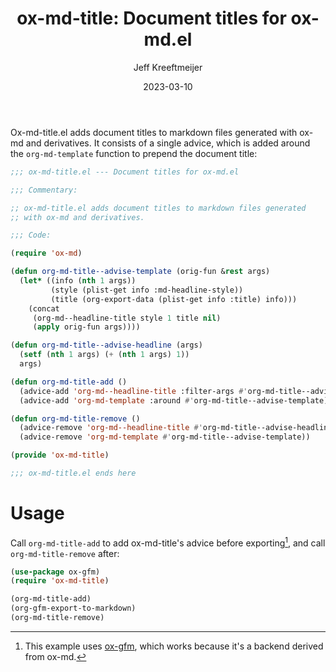 #+title: ox-md-title: Document titles for ox-md.el
#+author: Jeff Kreeftmeijer
#+date: 2023-03-10
#+options: toc:nil

Ox-md-title.el adds document titles to markdown files generated with ox-md and derivatives.
It consists of a single advice, which is added around the =org-md-template= function to prepend the document title:

#+headers: :tangle ox-md-title.el
#+headers: :exports none
#+begin_src emacs-lisp
  ;;; ox-md-title.el --- Document titles for ox-md.el

  ;;; Commentary:

  ;; ox-md-title.el adds document titles to markdown files generated
  ;; with ox-md and derivatives.

  ;;; Code:

  (require 'ox-md)
#+end_src

#+headers: :tangle ox-md-title.el
#+begin_src emacs-lisp
  (defun org-md-title--advise-template (orig-fun &rest args)
    (let* ((info (nth 1 args))
           (style (plist-get info :md-headline-style))
           (title (org-export-data (plist-get info :title) info)))
      (concat
       (org-md--headline-title style 1 title nil)
       (apply orig-fun args))))

  (defun org-md-title--advise-headline (args)
    (setf (nth 1 args) (+ (nth 1 args) 1))
    args)

  (defun org-md-title-add ()
    (advice-add 'org-md--headline-title :filter-args #'org-md-title--advise-headline)
    (advice-add 'org-md-template :around #'org-md-title--advise-template))

  (defun org-md-title-remove ()
    (advice-remove 'org-md--headline-title #'org-md-title--advise-headline)
    (advice-remove 'org-md-template #'org-md-title--advise-template))

  (provide 'ox-md-title)
#+end_src

#+headers: :tangle ox-md-title.el
#+headers: :exports none
#+begin_src emacs-lisp
  ;;; ox-md-title.el ends here
#+end_src

* Usage

Call =org-md-title-add= to add ox-md-title's advice before exporting[fn:gfm], and call =org-md-title-remove= after:

#+begin_src emacs-lisp
  (use-package ox-gfm)
  (require 'ox-md-title)

  (org-md-title-add)
  (org-gfm-export-to-markdown)
  (org-md-title-remove)
#+end_src

[fn:gfm] This example uses [[https://github.com/larstvei/ox-gfm][ox-gfm]], which works because it's a backend derived from ox-md.

